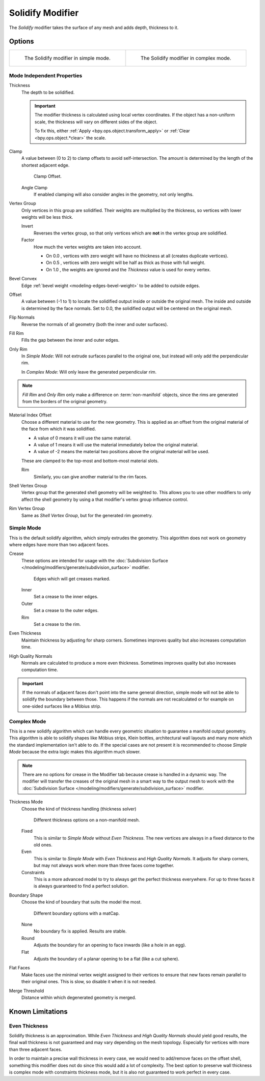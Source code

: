 .. _bpy.types.SolidifyModifier:

*****************
Solidify Modifier
*****************

The *Solidify* modifier takes the surface of any mesh and adds depth, thickness to it.


Options
=======

.. list-table::

   * - .. figure:: /images/modeling_modifiers_generate_solidify_panel-simple.png

          The Solidify modifier in simple mode.

     - .. figure:: /images/modeling_modifiers_generate_solidify_panel-complex.png

          The Solidify modifier in complex mode.


Mode Independent Properties
---------------------------

Thickness
   The depth to be solidified.

   .. important::

      The modifier thickness is calculated using local vertex coordinates.
      If the object has a non-uniform scale, the thickness will vary on different sides of the object.

      To fix this, either :ref:`Apply <bpy.ops.object.transform_apply>`
      or :ref:`Clear <bpy.ops.object.*clear>` the scale.

Clamp
   A value between (0 to 2) to clamp offsets to avoid self-intersection.
   The amount is determined by the length of the shortest adjacent edge.

   .. figure:: /images/modeling_modifiers_generate_solidify_clamp.png

      Clamp Offset.

   Angle Clamp
      If enabled clamping will also consider angles in the geometry, not only lengths.

Vertex Group
   Only vertices in this group are solidified. Their weights are multiplied by the thickness,
   so vertices with lower weights will be less thick.

   Invert
      Reverses the vertex group, so that only vertices which are **not** in the vertex group are solidified.
   Factor
      How much the vertex weights are taken into account.

      - On 0.0 , vertices with zero weight will have no thickness at all (creates duplicate vertices).
      - On 0.5 , vertices with zero weight will be half as thick as those with full weight.
      - On 1.0 , the weights are ignored and the *Thickness* value is used for every vertex.

Bevel Convex
   Edge :ref:`bevel weight <modeling-edges-bevel-weight>` to be added to outside edges.

Offset
   A value between (-1 to 1) to locate the solidified output inside or outside the original mesh.
   The inside and outside is determined by the face normals.
   Set to 0.0, the solidified output will be centered on the original mesh.

Flip Normals
   Reverse the normals of all geometry (both the inner and outer surfaces).
Fill Rim
   Fills the gap between the inner and outer edges.
Only Rim
   In *Simple Mode*: Will not extrude surfaces parallel to the original one,
   but instead will only add the perpendicular rim.

   In *Complex Mode*: Will only leave the generated perpendicular rim.

.. note::

   *Fill Rim* and *Only Rim* only make a difference on :term:`non-manifold` objects,
   since the rims are generated from the borders of the original geometry.

Material Index Offset
   Choose a different material to use for the new geometry.
   This is applied as an offset from the original material of the face from which it was solidified.

   - A value of 0 means it will use the same material.
   - A value of 1 means it will use the material immediately below the original material.
   - A value of -2 means the material two positions above the original material will be used.

   These are clamped to the top-most and bottom-most material slots.

   Rim
      Similarly, you can give another material to the rim faces.

Shell Vertex Group
   Vertex group that the generated shell geometry will be weighted to.
   This allows you to use other modifiers to only affect the shell geometry
   by using a that modifier's vertex group influence control.
Rim Vertex Group
   Same as *Shell Vertex Group*, but for the generated rim geometry.


Simple Mode
-----------

This is the default solidify algorithm, which simply extrudes the geometry.
This algorithm does not work on geometry where edges have more than two adjacent faces.

Crease
   These options are intended for usage with
   the :doc:`Subdivision Surface </modeling/modifiers/generate/subdivision_surface>` modifier.

   .. figure:: /images/modeling_modifiers_generate_solidify_rims.png
      :width: 250px

      Edges which will get creases marked.

   Inner
      Set a crease to the inner edges.
   Outer
      Set a crease to the outer edges.
   Rim
      Set a crease to the rim.
Even Thickness
   Maintain thickness by adjusting for sharp corners.
   Sometimes improves quality but also increases computation time.
High Quality Normals
   Normals are calculated to produce a more even thickness.
   Sometimes improves quality but also increases computation time.

.. important::

   If the normals of adjacent faces don't point into the same general direction, simple mode
   will not be able to solidify the boundary between those. This happens if the normals
   are not recalculated or for example on one-sided surfaces like a Möbius strip.


Complex Mode
------------

This is a new solidify algorithm which can handle every geometric situation to guarantee a manifold output geometry.
This algorithm is able to solidify shapes like Möbius strips, Klein bottles, architectural wall layouts and many more
which the standard implementation isn't able to do. If the special cases are not present it is recommended to
choose *Simple Mode* because the extra logic makes this algorithm much slower.

.. note::

   There are no options for crease in the Modifier tab because crease is handled in a dynamic way.
   The modifier will transfer the creases of the original mesh in a smart way to the output mesh to
   work with the :doc:`Subdivision Surface </modeling/modifiers/generate/subdivision_surface>` modifier.

Thickness Mode
   Choose the kind of thickness handling (thickness solver)

   .. figure:: /images/modeling_modifiers_generate_solidify_thickness-mode.png

      Different thickness options on a non-manifold mesh.

   Fixed
      This is similar to *Simple Mode* without *Even Thickness*.
      The new vertices are always in a fixed distance to the old ones.
   Even
      This is similar to *Simple Mode* with *Even Thickness* and *High Quality Normals*.
      It adjusts for sharp corners, but may not always work when more than three faces come together.
   Constraints
      This is a more advanced model to try to always get the perfect thickness everywhere.
      For up to three faces it is always guaranteed to find a perfect solution.

Boundary Shape
   Choose the kind of boundary that suits the model the most.

   .. figure:: /images/modeling_modifiers_generate_solidify_boundary-shape.png

      Different boundary options with a matCap.

   None
      No boundary fix is applied. Results are stable.
   Round
      Adjusts the boundary for an opening to face inwards (like a hole in an egg).
   Flat
      Adjusts the boundary of a planar opening to be a flat (like a cut sphere).

Flat Faces
   Make faces use the minimal vertex weight assigned to their vertices to ensure that
   new faces remain parallel to their original ones. This is slow, so disable it when it is not needed.

Merge Threshold
   Distance within which degenerated geometry is merged.


Known Limitations
=================

Even Thickness
--------------

Solidify thickness is an approximation.
While *Even Thickness* and *High Quality Normals* should yield good results,
the final wall thickness is not guaranteed and may vary depending on the mesh topology.
Especially for vertices with more than three adjacent faces.

In order to maintain a precise wall thickness in every case, we would need to add/remove faces on
the offset shell, something this modifier does not do since this would add a lot of complexity.
The best option to preserve wall thickness is complex mode with constraints thickness mode,
but it is also not guaranteed to work perfect in every case.
